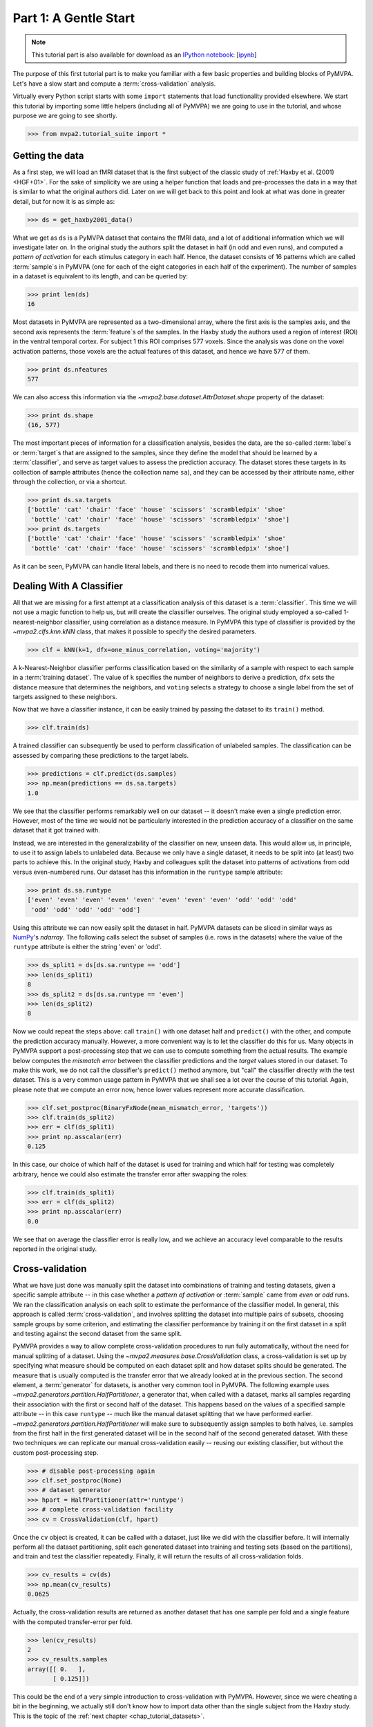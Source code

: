 .. -*- mode: rst; fill-column: 78; indent-tabs-mode: nil -*-
.. vi: set ft=rst sts=4 ts=4 sw=4 et tw=79:
  ### ### ### ### ### ### ### ### ### ### ### ### ### ### ### ### ### ### ###
  #
  #   See COPYING file distributed along with the PyMVPA package for the
  #   copyright and license terms.
  #
  ### ### ### ### ### ### ### ### ### ### ### ### ### ### ### ### ### ### ###

.. index:: Tutorial, Cross-validation
.. _chap_tutorial_start:

**********************
Part 1: A Gentle Start
**********************

.. note::

  This tutorial part is also available for download as an `IPython notebook
  <http://ipython.org/ipython-doc/dev/interactive/htmlnotebook.html>`_:
  [`ipynb <notebooks/tutorial_start.ipynb>`_]

The purpose of this first tutorial part is to make you familiar with a few basic
properties and building blocks of PyMVPA. Let's have a slow start and compute a
:term:`cross-validation` analysis.

Virtually every Python script starts with some ``import`` statements that load
functionality provided elsewhere. We start this tutorial by importing some
little helpers (including all of PyMVPA) we are going to use in the tutorial,
and whose purpose we are going to see shortly.

>>> from mvpa2.tutorial_suite import *

Getting the data
================

As a first step, we will load an fMRI dataset that is the first subject of the
classic study of :ref:`Haxby et al. (2001) <HGF+01>`. For the sake of
simplicity we are using a helper function that loads and pre-processes the data
in a way that is similar to what the original authors did. Later on we will get
back to this point and look at what was done in greater detail, but for now it is
as simple as:

>>> ds = get_haxby2001_data()

What we get as ``ds`` is a PyMVPA dataset that contains the fMRI data, and a lot
of additional information which we will investigate later on. In the original
study the authors split the dataset in half (in odd and even runs), and
computed a *pattern of activation* for each stimulus category in each half.
Hence, the dataset consists of 16 patterns which are called :term:`sample`\s in
PyMVPA (one for each of the eight categories in each half of the experiment).
The number of samples in a dataset is equivalent to its length, and can be
queried by:

>>> print len(ds)
16

Most datasets in PyMVPA are represented as a two-dimensional array, where the first
axis is the samples axis, and the second axis represents the :term:`feature`\s
of the samples. In the Haxby study the authors used a region of interest (ROI)
in the ventral temporal cortex. For subject 1 this ROI comprises 577 voxels.
Since the analysis was done on the voxel activation patterns, those voxels are
the actual features of this dataset, and hence we have 577 of them.

>>> print ds.nfeatures
577

We can also access this information via the
`~mvpa2.base.dataset.AttrDataset.shape` property of the dataset:

>>> print ds.shape
(16, 577)

The most important pieces of information for a classification analysis, besides
the data, are the so-called :term:`label`\s or :term:`target`\s that are
assigned to the samples, since they define the model that should be learned
by a :term:`classifier`, and serve as target values to assess the prediction
accuracy. The dataset stores these targets in its collection of **s**\ample
**a**\ttributes (hence the collection name ``sa``), and they can be accessed by
their attribute name, either through the collection, or via a shortcut.

>>> print ds.sa.targets
['bottle' 'cat' 'chair' 'face' 'house' 'scissors' 'scrambledpix' 'shoe'
 'bottle' 'cat' 'chair' 'face' 'house' 'scissors' 'scrambledpix' 'shoe']
>>> print ds.targets
['bottle' 'cat' 'chair' 'face' 'house' 'scissors' 'scrambledpix' 'shoe'
 'bottle' 'cat' 'chair' 'face' 'house' 'scissors' 'scrambledpix' 'shoe']

As it can be seen, PyMVPA can handle literal labels, and there is no need to
recode them into numerical values.

.. exercise::

  Besides the collection of sample attributes ``sa``, each dataset has two
  additional collections: ``fa`` for feature attributes and ``a`` for general
  dataset attributes. All these collections are actually instances of a
  Python `dict`. Investigate what additional attributes are stored in this
  particular dataset.


Dealing With A Classifier
=========================

All that we are missing for a first attempt at a classification analysis of
this dataset is a :term:`classifier`. This time we will not use a magic
function to help us, but will create the classifier ourselves. The original study
employed a so-called 1-nearest-neighbor classifier, using correlation as a
distance measure. In PyMVPA this type of classifier is provided by the
`~mvpa2.clfs.knn.kNN` class, that makes it possible to specify the desired
parameters.

>>> clf = kNN(k=1, dfx=one_minus_correlation, voting='majority')

A k-Nearest-Neighbor classifier performs classification based on the similarity
of a sample with respect to each sample in a :term:`training dataset`.  The
value of ``k`` specifies the number of neighbors to derive a
prediction, ``dfx`` sets the distance measure that determines the neighbors, and
``voting`` selects a strategy to choose a single label from the set of targets
assigned to these neighbors.

.. exercise::

  Access the built-in help to inspect the ``kNN`` class regarding additional
  configuration options.

Now that we have a classifier instance, it can be easily trained by passing the
dataset to its ``train()`` method.

>>> clf.train(ds)

A trained classifier can subsequently be used to perform classification of
unlabeled samples. The classification can be assessed by comparing these
predictions to the target labels.

>>> predictions = clf.predict(ds.samples)
>>> np.mean(predictions == ds.sa.targets)
1.0

We see that the classifier performs remarkably well on our dataset -- it
doesn't make even a single prediction error. However, most of the time we would
not be particularly interested in the prediction accuracy of a classifier on the
same dataset that it got trained with.

.. exercise::

  Think about why this particular classifier will always perform error-free
  classification of the training data -- regardless of the actual dataset
  content. If the reason is not immediately obvious, take a look at chapter
  13.3 in :ref:`The Elements of Statistical Learning <HTF09>`. Investigate how
  the accuracy varies with different values of ``k``. Why is that?

Instead, we are interested in the generalizability of the classifier on new,
unseen data. This would allow us, in principle, to use it to assign labels to
unlabeled data. Because we only have a single dataset, it needs to be split
into (at least) two parts to achieve this. In the original study, Haxby and
colleagues split the dataset into patterns of activations from odd versus
even-numbered runs. Our dataset has this information in the ``runtype`` sample
attribute:

>>> print ds.sa.runtype
['even' 'even' 'even' 'even' 'even' 'even' 'even' 'even' 'odd' 'odd' 'odd'
 'odd' 'odd' 'odd' 'odd' 'odd']

Using this attribute we can now easily split the dataset in half. PyMVPA
datasets can be sliced in similar ways as NumPy_'s `ndarray`. The following
calls select the subset of samples (i.e. rows in the datasets) where the value
of the ``runtype`` attribute is either the string 'even' or 'odd'.

>>> ds_split1 = ds[ds.sa.runtype == 'odd']
>>> len(ds_split1)
8
>>> ds_split2 = ds[ds.sa.runtype == 'even']
>>> len(ds_split2)
8

Now we could repeat the steps above: call ``train()`` with one dataset half
and ``predict()`` with the other, and compute the prediction accuracy
manually.  However, a more convenient way is to let the classifier do this for
us.  Many objects in PyMVPA support a post-processing step that we can use to
compute something from the actual results. The example below computes the
*mismatch error* between the classifier predictions and the *target* values
stored in our dataset. To make this work, we do not call the classifier's
``predict()`` method anymore, but "call" the classifier directly with the test
dataset. This is a very common usage pattern in PyMVPA that we shall see a lot
over the course of this tutorial.  Again, please note that we compute an error
now, hence lower values represent more accurate classification.

>>> clf.set_postproc(BinaryFxNode(mean_mismatch_error, 'targets'))
>>> clf.train(ds_split2)
>>> err = clf(ds_split1)
>>> print np.asscalar(err)
0.125

In this case, our choice of which half of the dataset is used for training and
which half for testing was completely arbitrary, hence we could also estimate
the transfer error after swapping the roles:

>>> clf.train(ds_split1)
>>> err = clf(ds_split2)
>>> print np.asscalar(err)
0.0

We see that on average the classifier error is really low, and we achieve an
accuracy level comparable to the results reported in the original study.

.. _sec_tutorial_crossvalidation:

Cross-validation
================

What we have just done was manually split the dataset into
combinations of training and testing datasets, given a specific sample attribute
-- in this case whether a *pattern of activation* or
:term:`sample` came from *even* or *odd* runs.  We ran the classification
analysis on each split to estimate the performance of the
classifier model. In general, this approach is called :term:`cross-validation`,
and involves splitting the dataset into multiple pairs of subsets, choosing
sample groups by some criterion, and estimating the classifier performance by
training it on the first dataset in a split and testing against the second
dataset from the same split.

PyMVPA provides a way to allow complete cross-validation procedures to run
fully automatically, without the need for manual splitting of a dataset. Using
the `~mvpa2.measures.base.CrossValidation` class, a cross-validation is set up
by specifying what measure should be computed on each dataset split and how
dataset splits should be generated. The measure that is usually computed is
the transfer error that we already looked at in the previous section. The
second element, a :term:`generator` for datasets, is another very common tool
in PyMVPA. The following example uses
`~mvpa2.generators.partition.HalfPartitioner`, a generator that, when called
with a dataset, marks all samples regarding their association with the first
or second half of the dataset. This happens based on the values of a specified
sample attribute -- in this case ``runtype`` -- much like the manual dataset
splitting that we have performed earlier.
`~mvpa2.generators.partition.HalfPartitioner` will make sure to subsequently
assign samples to both halves, i.e. samples from the first half in the first
generated dataset will be in the second half of the second generated dataset.
With these two techniques we can replicate our manual cross-validation easily
-- reusing our existing classifier, but without the custom post-processing
step.

>>> # disable post-processing again
>>> clf.set_postproc(None)
>>> # dataset generator
>>> hpart = HalfPartitioner(attr='runtype')
>>> # complete cross-validation facility
>>> cv = CrossValidation(clf, hpart)

.. exercise::

  Try calling the ``hpart`` object with our dataset. What happens? Now try
  passing the dataset to its ``generate()`` methods. What happens now?
  Make yourself familiar with the concept of a Python generator. Investigate
  what the code snippet ``list(xrange(5))`` does, and try to adapt it to the
  ``HalfPartitioner``.

Once the ``cv`` object is created, it can be called with a dataset, just like
we did with the classifier before. It will internally perform all the dataset
partitioning, split each generated dataset into training and testing sets
(based on the partitions), and train and test the classifier repeatedly.
Finally, it will return the results of all cross-validation folds.

>>> cv_results = cv(ds)
>>> np.mean(cv_results)
0.0625

Actually, the cross-validation results are returned as another dataset that has
one sample per fold and a single feature with the computed transfer-error per
fold.

>>> len(cv_results)
2
>>> cv_results.samples
array([[ 0.   ],
       [ 0.125]])

..
  Disable for now as this doesn't work that way anymore. Look at RepeatedMeasure
  for a related XXX...
  The advantage of having a dataset as the return value (as opposed to a plain
  vector, or even a single number) is that we can easily attach additional
  information. In this case the dataset also contains some information about
  which samples (indicated by the respective attribute values used by the
  splitter) formed the training and testing datasets in each fold.
  .
  >>> print cv_results.sa.cvfolds
  [0 1]

This could be the end of a very simple introduction to cross-validation with
PyMVPA. However, since we were cheating a bit in the beginning, we actually
still don't know how to import data other than the single subject from the
Haxby study. This is the topic of the :ref:`next chapter <chap_tutorial_datasets>`.

.. _NumPy: http://numpy.scipy.org

.. todo::

  * TEST THE DIFFERENCE OF HALFSPLITTER vs. ODDEVEN SPLITTER on the full dataset later on


References
==========

:ref:`Haxby et al. (2001) <HGF+01>`
  *Classic MVPA study. Its subject 1 serves as the example dataset in this
  tutorial part.*

:ref:`Hastie et al. (2009) <HTF09>`
  *Comprehensive reference of statistical learning methods.*
